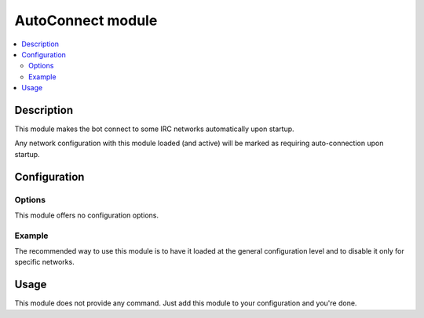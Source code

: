 AutoConnect module
##################

..  contents::
    :local:

Description
===========

This module makes the bot connect to some IRC networks automatically upon startup.

Any network configuration with this module loaded (and active) will
be marked as requiring auto-connection upon startup.


Configuration
=============

Options
-------

This module offers no configuration options.


Example
-------

The recommended way to use this module is to have it loaded at the general
configuration level and to disable it only for specific networks.

..  parsed-code:: xml

    <?xml version="1.0"?>
    <configuration
      xmlns="http://localhost/Erebot/"
      version="..."
      language="fr-FR"
      timezone="Europe/Paris"
      commands-prefix="!">

        <modules>
            <!-- Other modules ignored for clarity. -->
            <module name="\\Erebot\\Module\\AutoConnect" />
        </modules>

        <networks>
            <!-- The bot WILL NOT auto-connect to this network upon startup. -->
            <network name="localhost">
                <modules>
                    <!--
                        Disable auto-connection for the local IRC server,
                        which is used only for debugging purposes.
                    -->
                    <module name="\\Erebot\\Module\\AutoConnect" active="false" />
                </modules>

                <servers>
                    <server url="irc://localhost:6667/" />
                </servers>
            </network>

            <!-- The bot WILL auto-connect to this network upon startup. -->
            <network name="IIEns">
                <servers>
                    <server url="irc://irc.iiens.net:6667/" />
                </servers>
            </network>
        </networks>
    </configuration>


Usage
=====

This module does not provide any command. Just add this module to your
configuration and you're done.


.. vim: ts=4 et
